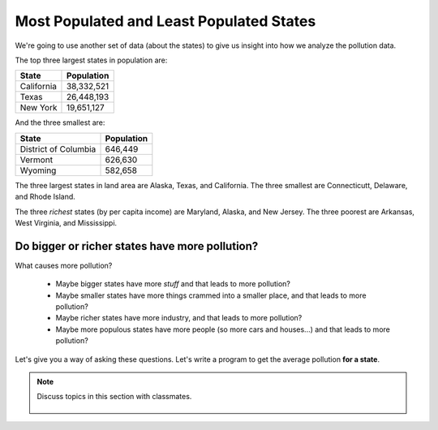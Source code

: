 ..  Copyright (C)  Mark Guzdial, Barbara Ericson, Briana Morrison
    Permission is granted to copy, distribute and/or modify this document
    under the terms of the GNU Free Documentation License, Version 1.3 or
    any later version published by the Free Software Foundation; with
    Invariant Sections being Forward, Prefaces, and Contributor List,
    no Front-Cover Texts, and no Back-Cover Texts.  A copy of the license
    is included in the section entitled "GNU Free Documentation License".

.. 	qnum::
	:start: 1
	:prefix: csp-18-7-

Most Populated and Least Populated States
======================================================

We're going to use another set of data (about the states) to give us insight into how we analyze the pollution data.

The top three largest states in population are:

==================   ============
State                Population
==================   ============
California           38,332,521
Texas                26,448,193
New York             19,651,127
==================   ============

And the three smallest are:

====================    ============
State                   Population
====================    ============
District of Columbia    646,449
Vermont                 626,630
Wyoming                 582,658
====================    ============


The three largest states in land area are Alaska, Texas, and California.  The three smallest are Connecticutt, Delaware, and Rhode Island.

The three *richest* states (by per capita income) are Maryland, Alaska, and New Jersey.  The three poorest are Arkansas, West Virginia, and Mississippi.

Do bigger or richer states have more pollution?
------------------------------------------------

What causes more pollution?
 
 - Maybe bigger states have more *stuff* and that leads to more pollution?
 - Maybe smaller states have more things crammed into a smaller place, and that leads to more pollution?
 - Maybe richer states have more industry, and that leads to more pollution?
 - Maybe more populous states have more people (so more cars and houses...) and that leads to more pollution?

Let's give you a way of asking these questions.  Let's write a program to get the average pollution **for a state**.

.. note::

    Discuss topics in this section with classmates. 

      .. disqus::
          :shortname: studentcsp
          :identifier: studentcsp_18_7
